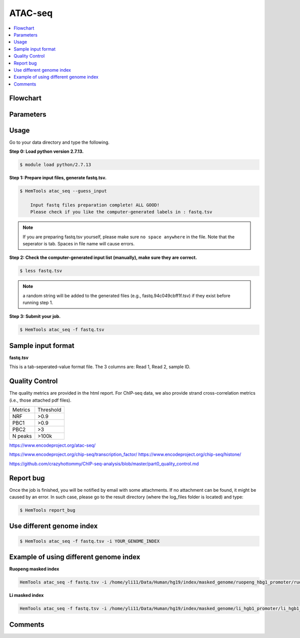 ATAC-seq
========

.. contents::
    :local:

Flowchart
^^^^^^^^^

.. image:: ../../images/atac_seq_pipeline.png

Parameters
^^^^^^^^^^

.. argparse::
   :filename: ../bin/HemTools
   :func: main_parser
   :prog: HemTools
   :path: atac_seq

Usage
^^^^^

Go to your data directory and type the following.

**Step 0: Load python version 2.7.13.**

.. code:: bash

    $ module load python/2.7.13

**Step 1: Prepare input files, generate fastq.tsv.**

.. code:: bash

    $ HemTools atac_seq --guess_input

	Input fastq files preparation complete! ALL GOOD!
	Please check if you like the computer-generated labels in : fastq.tsv

.. note:: If you are preparing fastq.tsv yourself, please make sure ``no space anywhere`` in the file. Note that the seperator is tab. Spaces in file name will cause errors.

**Step 2: Check the computer-generated input list (manually), make sure they are correct.**

.. code:: bash

    $ less fastq.tsv

.. note:: a random string will be added to the generated files (e.g., fastq.94c049cbff1f.tsv) if they exist before running step 1.

**Step 3: Submit your job.**

.. code:: bash

    $ HemTools atac_seq -f fastq.tsv

Sample input format
^^^^^^^^^^^^^^^^^^^

**fastq.tsv**

This is a tab-seperated-value format file. The 3 columns are: Read 1, Read 2, sample ID.

.. image:: ../../images/fastq.tsv.png


Quality Control
^^^^^^^^^^^^^^^

The quality metrics are provided in the html report. For ChIP-seq data, we also provide strand cross-correlation metrics (i.e., those attached pdf files). 


+---------+-----------+
| Metrics | Threshold |
+---------+-----------+
| NRF     | >0.9      |
+---------+-----------+
| PBC1    | >0.9      |
+---------+-----------+
| PBC2    | >3        |
+---------+-----------+
| N peaks | >100k     |
+---------+-----------+

https://www.encodeproject.org/atac-seq/

https://www.encodeproject.org/chip-seq/transcription_factor/
https://www.encodeproject.org/chip-seq/histone/

https://github.com/crazyhottommy/ChIP-seq-analysis/blob/master/part0_quality_control.md





Report bug
^^^^^^^^^^

Once the job is finished, you will be notified by email with some attachments.  If no attachment can be found, it might be caused by an error. In such case, please go to the result directory (where the log_files folder is located) and type: 

.. code:: bash

    $ HemTools report_bug


Use different genome index
^^^^^^^^^^^^^^^^^^^^^^^^^^

.. code:: bash

    $ HemTools atac_seq -f fastq.tsv -i YOUR_GENOME_INDEX

Example of using different genome index
^^^^^^^^^^^^^^^^^^^^^^^^^^^^^^^^^^^^^^^

**Ruopeng masked index**


.. image:: ../../images/ruopeng_mask.PNG
  :align: center

.. code:: bash

    HemTools atac_seq -f fastq.tsv -i /home/yli11/Data/Human/hg19/index/masked_genome/ruopeng_hbg1_promoter/ruopeng_hbg1_promoter.mask.fa

**Li masked index**


.. image:: ../../images/Li_mask.PNG
  :align: center

.. code:: bash

    HemTools atac_seq -f fastq.tsv -i /home/yli11/Data/Human/hg19/index/masked_genome/li_hgb1_promoter/li_hgb1_promoter.mask.fa


Comments
^^^^^^^^

.. disqus::
    :disqus_identifier: NGS_pipelines



